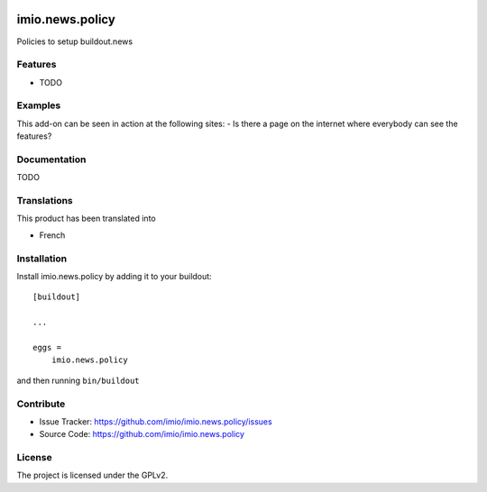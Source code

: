 .. This README is meant for consumption by humans and pypi. Pypi can render rst files so please do not use Sphinx features.
   If you want to learn more about writing documentation, please check out: http://docs.plone.org/about/documentation_styleguide.html
   This text does not appear on pypi or github. It is a comment.

.. image:: https://travis-ci.org/imio/imio.news.policy.svg?branch=master
    :target: https://travis-ci.org/imio/imio.news.policy

.. image:: https://coveralls.io/repos/github/imio/imio.news.policy/badge.svg?branch=master
    :target: https://coveralls.io/github/imio/imio.news.policy?branch=master
    :alt: Coveralls

.. image:: https://img.shields.io/pypi/v/imio.news.policy.svg
    :target: https://pypi.python.org/pypi/imio.news.policy/
    :alt: Latest Version

.. image:: https://img.shields.io/pypi/status/imio.news.policy.svg
    :target: https://pypi.python.org/pypi/imio.news.policy
    :alt: Egg Status

.. image:: https://img.shields.io/pypi/pyversions/imio.news.policy.svg?style=plastic   :alt: Supported - Python Versions

.. image:: https://img.shields.io/pypi/l/imio.news.policy.svg
    :target: https://pypi.python.org/pypi/imio.news.policy/
    :alt: License


=====================
imio.news.policy
=====================

Policies to setup buildout.news

Features
--------

- TODO


Examples
--------

This add-on can be seen in action at the following sites:
- Is there a page on the internet where everybody can see the features?


Documentation
-------------

TODO


Translations
------------

This product has been translated into

- French


Installation
------------

Install imio.news.policy by adding it to your buildout::

    [buildout]

    ...

    eggs =
        imio.news.policy


and then running ``bin/buildout``


Contribute
----------

- Issue Tracker: https://github.com/imio/imio.news.policy/issues
- Source Code: https://github.com/imio/imio.news.policy


License
-------

The project is licensed under the GPLv2.
